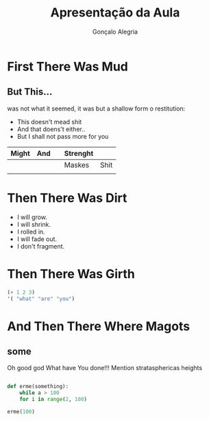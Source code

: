 #+AUTHOR: Gonçalo Alegria
#+TITLE: Apresentação da Aula
#+EMAIL: g.alegria@gmail.com

#+OPTIONS: reveal_center:t reveal_progress:t reveal_history:nil reveal_control:t
#+OPTIONS: reveal_rolling_links:t reveal_keyboard:t reveal_overview:t num:nil
#+OPTIONS: reveal_width:1200 reveal_height:800
#+OPTIONS: toc:1
#+REVEAL_MARGIN: 0.1
#+REVEAL_MIN_SCALE: 0.5
#+REVEAL_MAX_SCALE: 2.5
#+REVEAL_TRANS: fade
#+REVEAL_THEME: black
#+REVEAL_HLEVEL: 2
#+REVEAL_HEAD_PREAMBLE: <meta name="description" content="Org-Reveal Introduction.">
#+REVEAL_POSTAMBLE: <p> Created by yjwen. </p>
#+REVEAL_PLUGINS: (markdown notes)
#+REVEAL_EXTRA_CSS: ./local.css

* First There Was Mud

** But This...

#+ATTR_REVEAL: :frag frag-style

was not what it seemed, it was but a shallow form o restitution:
- This doesn't mead shit
- And that doens't either..
- But I shall not pass more for you
|-------+-----+---+----------+------|
| Might | And |   | Strenght |      |
|-------+-----+---+----------+------|
|       |     |   | Maskes   | Shit |
|       |     |   |          |      |
|-------+-----+---+----------+------|

* Then There Was Dirt

#+ATTR_REVEAL: :frag (grow shrink roll-in fade-out none) :frag_idx (4 3 2 1 -)
   * I will grow.
   * I will shrink.
   * I rolled in.
   * I will fade out.
   * I don't fragment.

* Then There Was Girth
#+BEGIN_SRC emacs-lisp 
(+ 1 2 3)
'( "what" "are" "you")
#+END_SRC

* And Then There Where Magots
** some 

#+BEGIN_NOTES
Oh good god What have You done!!!
Mention stratasphericas heights
#+END_NOTES
#+BEGIN_SRC python

def erme(something):
    while a > 100
    for i in range(2, 100)

erme(100)

#+END_SRC
